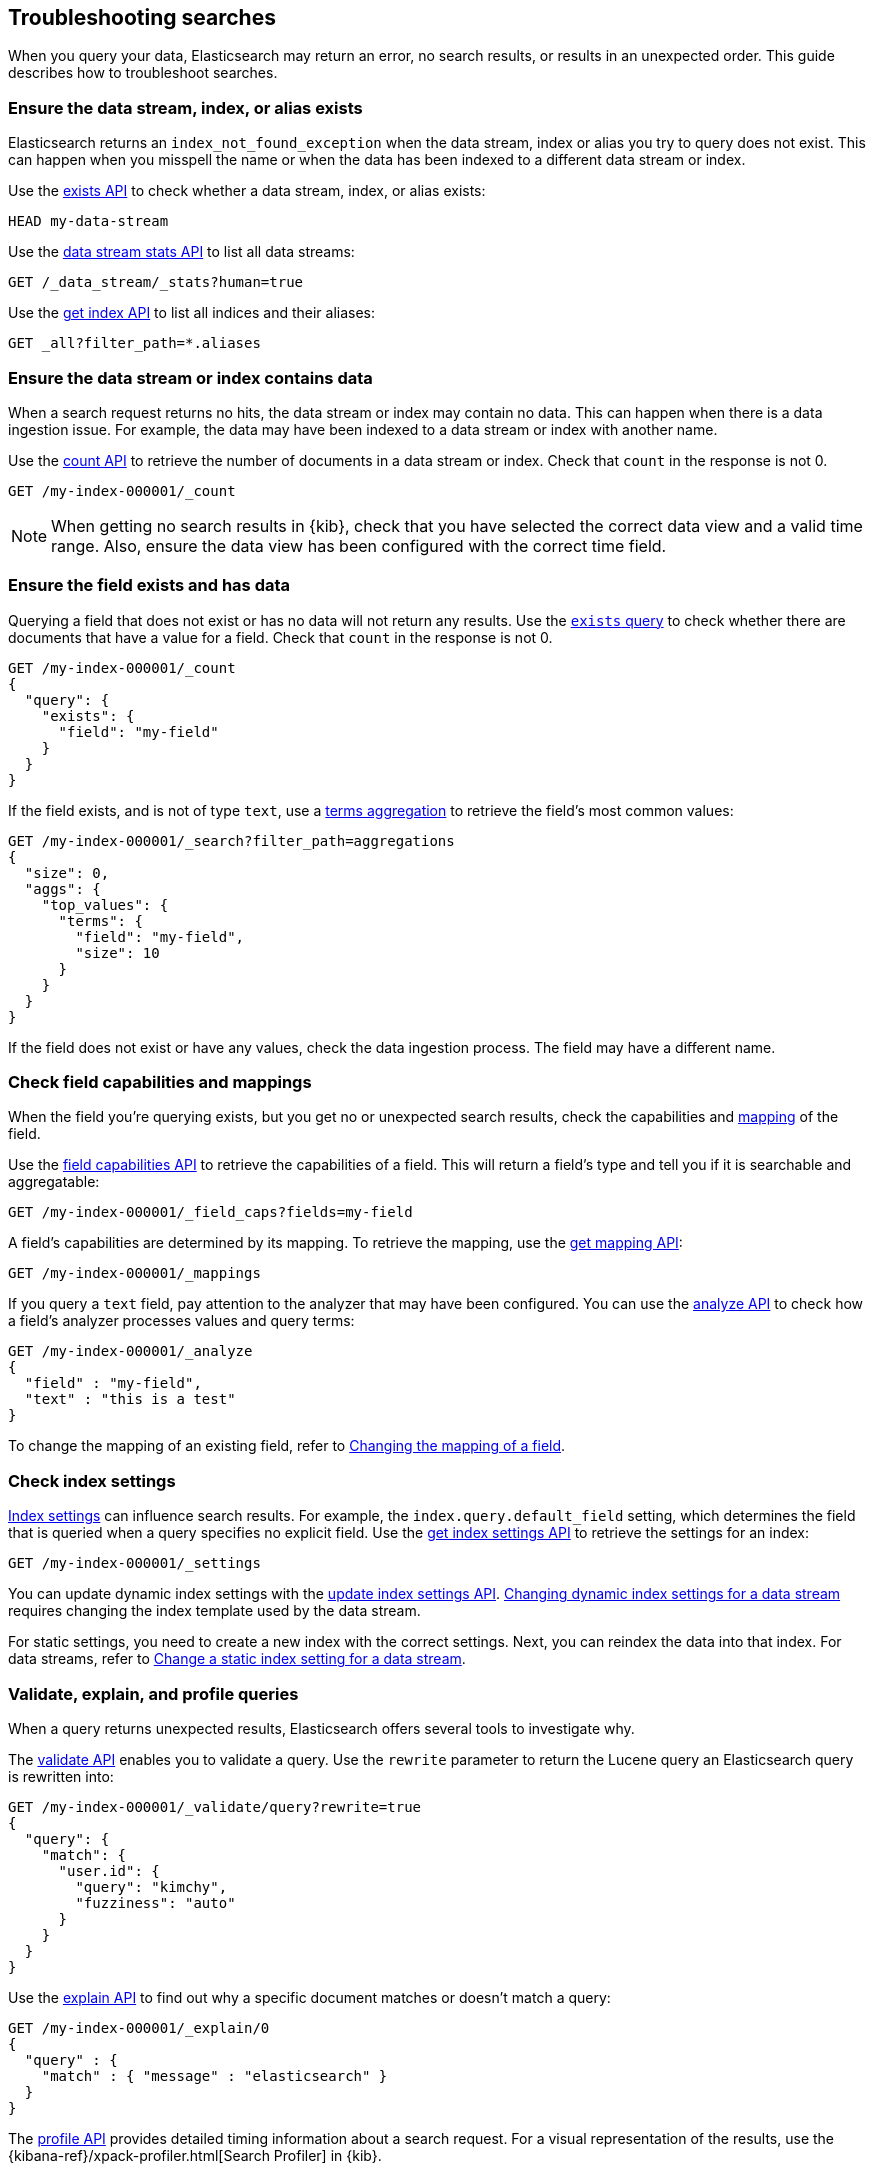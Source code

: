 
[[troubleshooting-searches]]
== Troubleshooting searches

When you query your data, Elasticsearch may return an error, no search results,
or results in an unexpected order. This guide describes how to troubleshoot
searches.

[discrete]
[[troubleshooting-searches-exists]]
=== Ensure the data stream, index, or alias exists

Elasticsearch returns an `index_not_found_exception` when the data stream, index
or alias you try to query does not exist. This can happen when you misspell the
name or when the data has been indexed to a different data stream or index.

Use the <<indices-exists,exists API>> to check whether a data stream, index, or
alias exists:

[source,console]
----
HEAD my-data-stream
----

Use the <<data-stream-stats-api,data stream stats API>> to list all data
streams:

[source,console]
----
GET /_data_stream/_stats?human=true
----

Use the <<indices-get-index,get index API>> to list all indices and their
aliases:

[source,console]
----
GET _all?filter_path=*.aliases
----

[discrete]
[[troubleshooting-searches-data]]
=== Ensure the data stream or index contains data

When a search request returns no hits, the data stream or index may contain no
data. This can happen when there is a data ingestion issue. For example, the
data may have been indexed to a data stream or index with another name.

Use the <<search-count,count API>> to retrieve the number of documents in a data
stream or index. Check that `count` in the response is not 0.

////
[source,console]
----
PUT my-index-000001
----
////

[source,console]
----
GET /my-index-000001/_count
----
//TEST[continued]

NOTE: When getting no search results in {kib}, check that you have selected the
correct data view and a valid time range. Also, ensure the data view has been
configured with the correct time field.

[discrete]
[[troubleshooting-searches-field-exists]]
=== Ensure the field exists and has data

Querying a field that does not exist or has no data will not return any results.
Use the <<query-dsl-exists-query,`exists` query>> to check whether there are
documents that have a value for a field. Check that `count` in the response is
not 0.

[source,console]
----
GET /my-index-000001/_count
{
  "query": {
    "exists": {
      "field": "my-field"
    }
  }
}
----
//TEST[continued]

If the field exists, and is not of type `text`, use a
<<search-aggregations-bucket-terms-aggregation,terms aggregation>> to retrieve
the field's most common values:

[source,console]
----
GET /my-index-000001/_search?filter_path=aggregations
{
  "size": 0,
  "aggs": {
    "top_values": {
      "terms": {
        "field": "my-field",
        "size": 10
      }
    }
  }
}
----
//TEST[continued]

If the field does not exist or have any values, check the data ingestion
process. The field may have a different name.

[discrete]
[[troubleshooting-searches-fieldcaps-mappings]]
=== Check field capabilities and mappings

When the field you're querying exists, but you get no or unexpected search
results, check the capabilities and <<mapping,mapping>> of the field. 

Use the <<search-field-caps,field capabilities API>> to retrieve the
capabilities of a field. This will return a field's type and tell you if it is
searchable and aggregatable:

[source,console]
----
GET /my-index-000001/_field_caps?fields=my-field
----
//TEST[continued]

A field's capabilities are determined by its mapping. To retrieve the mapping,
use the <<indices-get-mapping,get mapping API>>:

[source,console]
----
GET /my-index-000001/_mappings
----
//TEST[continued]

If you query a `text` field, pay attention to the analyzer that may have been
configured. You can use the <<indices-analyze,analyze API>> to check how a
field's analyzer processes values and query terms:

[source,console]
----
GET /my-index-000001/_analyze
{
  "field" : "my-field",
  "text" : "this is a test"
}
----
//TEST[continued]

To change the mapping of an existing field, refer to
<<updating-field-mappings,Changing the mapping of a field>>.

[discrete]
[[troubleshooting-searches-settings]]
=== Check index settings

<<index-modules-settings,Index settings>> can influence search results. For
example, the `index.query.default_field` setting, which determines the field
that is queried when a query specifies no explicit field. Use the
<<indices-get-settings,get index settings API>> to retrieve the settings for an
index:

[source,console]
----
GET /my-index-000001/_settings
----
//TEST[continued]

You can update dynamic index settings with the <<indices-update-settings,update
index settings API>>. <<change-dynamic-index-setting-for-a-data-stream,Changing
dynamic index settings for a data stream>> requires changing the index template
used by the data stream.

For static settings, you need to create a new index with the correct settings.
Next, you can reindex the data into that index. For data streams, refer to
<<change-static-index-setting-for-a-data-stream,Change a static index setting
for a data stream>>.

[discrete]
[[troubleshooting-searches-validate-explain-profile]]
=== Validate, explain, and profile queries

When a query returns unexpected results, Elasticsearch offers several tools to
investigate why.

The <<search-validate,validate API>> enables you to validate a query. Use the
`rewrite` parameter to return the Lucene query an Elasticsearch query is
rewritten into:

[source,console]
--------------------------------------------------
GET /my-index-000001/_validate/query?rewrite=true
{
  "query": {
    "match": {
      "user.id": {
        "query": "kimchy",
        "fuzziness": "auto"
      }
    }
  }
}
--------------------------------------------------
//TEST[continued]

Use the <<search-explain,explain API>> to find out why a specific document
matches or doesn’t match a query:

[source,console]
--------------------------------------------------
GET /my-index-000001/_explain/0
{
  "query" : {
    "match" : { "message" : "elasticsearch" }
  }
}
--------------------------------------------------
// TEST[setup:messages]

The <<search-profile,profile API>> provides detailed timing information about a
search request. For a visual representation of the results, use the
{kibana-ref}/xpack-profiler.html[Search Profiler] in {kib}.

NOTE: To troubleshoot queries in {kib}, select **Inspect** in the toolbar. Next,
select **Request**. You can now copy the query {kib} sent to {es} for
further analysis in Console.
